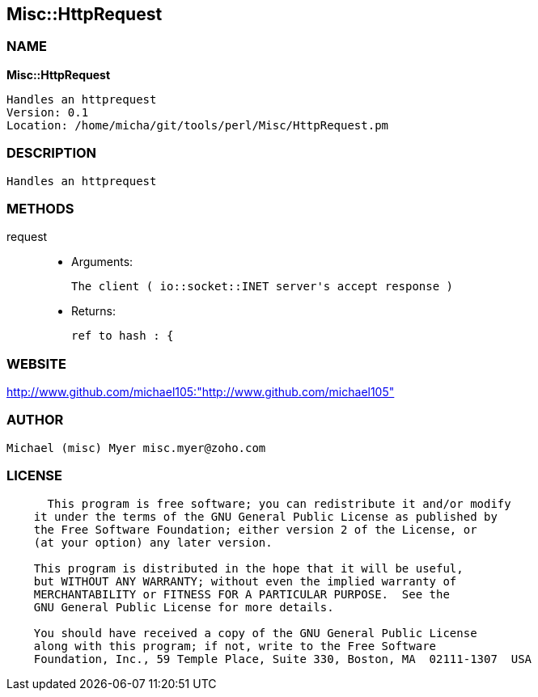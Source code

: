 
:hardbreaks:

== Misc::HttpRequest 

=== NAME

*Misc::HttpRequest* 

  Handles an httprequest
  Version: 0.1 
  Location: /home/micha/git/tools/perl/Misc/HttpRequest.pm


=== DESCRIPTION

  Handles an httprequest


=== METHODS

request::
   

    - Arguments:

    The client ( io::socket::INET server's accept response )

   - Returns:

    ref to hash : { 




=== WEBSITE

http://www.github.com/michael105:"http://www.github.com/michael105"

=== AUTHOR
  Michael (misc) Myer misc.myer@zoho.com

=== LICENSE

```
  
      This program is free software; you can redistribute it and/or modify
    it under the terms of the GNU General Public License as published by
    the Free Software Foundation; either version 2 of the License, or
    (at your option) any later version.

    This program is distributed in the hope that it will be useful,
    but WITHOUT ANY WARRANTY; without even the implied warranty of
    MERCHANTABILITY or FITNESS FOR A PARTICULAR PURPOSE.  See the
    GNU General Public License for more details.

    You should have received a copy of the GNU General Public License
    along with this program; if not, write to the Free Software
    Foundation, Inc., 59 Temple Place, Suite 330, Boston, MA  02111-1307  USA

  

  
```


